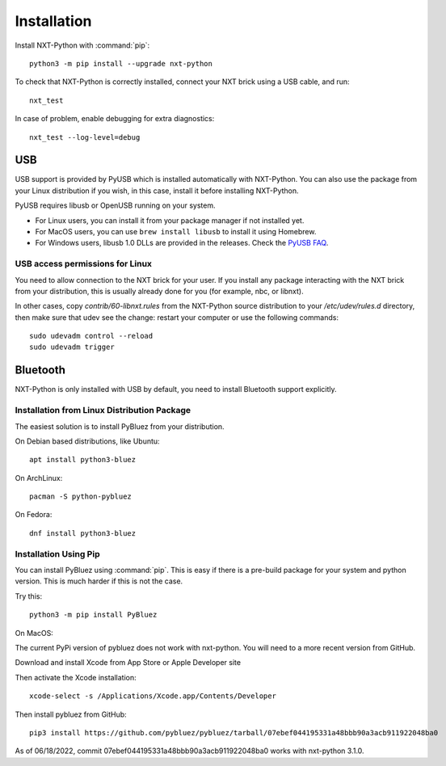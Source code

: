 Installation
============

Install NXT-Python with :command:`pip`::

    python3 -m pip install --upgrade nxt-python

To check that NXT-Python is correctly installed, connect your NXT brick using
a USB cable, and run::

    nxt_test

In case of problem, enable debugging for extra diagnostics::

    nxt_test --log-level=debug


USB
---

USB support is provided by PyUSB which is installed automatically with
NXT-Python. You can also use the package from your Linux distribution if you
wish, in this case, install it before installing NXT-Python.

PyUSB requires libusb or OpenUSB running on your system.

- For Linux users, you can install it from your package manager if not
  installed yet.
- For MacOS users, you can use ``brew install libusb`` to install it using
  Homebrew.
- For Windows users, libusb 1.0 DLLs are provided in the releases. Check the
  `PyUSB FAQ`_.

.. _PyUSB FAQ: https://github.com/pyusb/pyusb/blob/master/docs/faq.rst#how-do-i-install-libusb-on-windows


USB access permissions for Linux
^^^^^^^^^^^^^^^^^^^^^^^^^^^^^^^^

You need to allow connection to the NXT brick for your user. If you install
any package interacting with the NXT brick from your distribution, this is
usually already done for you (for example, nbc, or libnxt).

In other cases, copy `contrib/60-libnxt.rules` from the NXT-Python source
distribution to your `/etc/udev/rules.d` directory, then make sure that udev
see the change: restart your computer or use the following commands::

    sudo udevadm control --reload
    sudo udevadm trigger


Bluetooth
---------

NXT-Python is only installed with USB by default, you need to install
Bluetooth support explicitly.


Installation from Linux Distribution Package
^^^^^^^^^^^^^^^^^^^^^^^^^^^^^^^^^^^^^^^^^^^^

The easiest solution is to install PyBluez from your distribution.

On Debian based distributions, like Ubuntu::

    apt install python3-bluez

On ArchLinux::

    pacman -S python-pybluez

On Fedora::

    dnf install python3-bluez


Installation Using Pip
^^^^^^^^^^^^^^^^^^^^^^

You can install PyBluez using :command:`pip`. This is easy if there is a
pre-build package for your system and python version. This is much harder if
this is not the case.

Try this::

    python3 -m pip install PyBluez


On MacOS:

The current PyPi version of pybluez does not work with nxt-python. You will need to a more recent version from GitHub.

Download and install Xcode from App Store or Apple Developer site

Then activate the Xcode installation::

    xcode-select -s /Applications/Xcode.app/Contents/Developer

Then install pybluez from GitHub::

    pip3 install https://github.com/pybluez/pybluez/tarball/07ebef044195331a48bbb90a3acb911922048ba0

As of 06/18/2022, commit 07ebef044195331a48bbb90a3acb911922048ba0 works with nxt-python 3.1.0.
